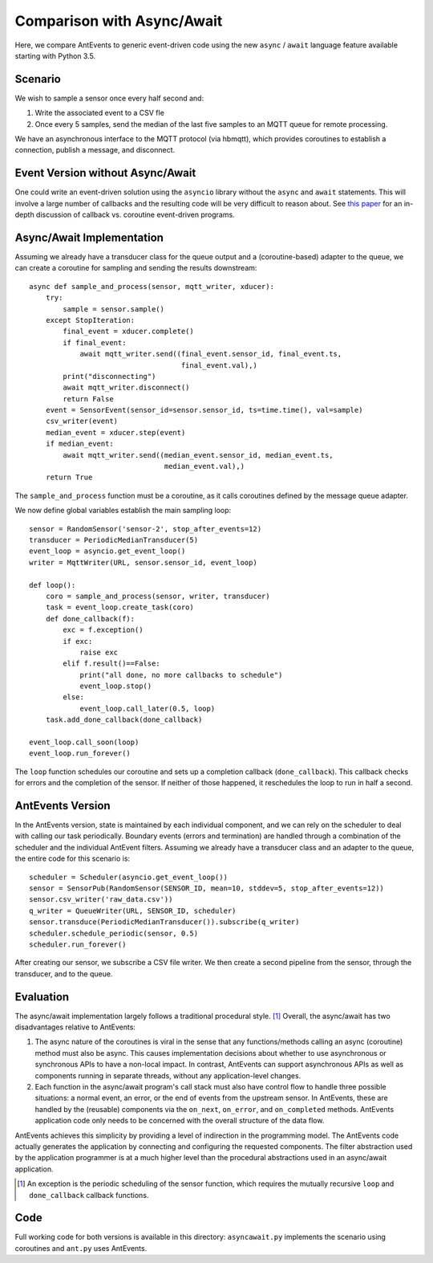 ===========================
Comparison with Async/Await
===========================

Here, we compare AntEvents to generic event-driven code using the new
``async`` / ``await`` language feature available starting with Python 3.5.

Scenario
--------
We wish to sample a sensor once every half second and:

1. Write the associated event to a CSV fle
2. Once every 5 samples, send the median of the last five samples to
   an MQTT queue for remote processing.

We have an asynchronous interface to the MQTT protocol (via hbmqtt),
which provides coroutines to establish a connection, publish a message, and
disconnect.

Event Version without Async/Await
---------------------------------
One could write an event-driven solution using the ``asyncio`` library
without the ``async`` and ``await`` statements. This will involve a large
number of callbacks and the resulting code will be very difficult to reason
about. See `this paper <http://dl.acm.org/citation.cfm?id=1244403>`__ for
an in-depth discussion of callback vs. coroutine event-driven programs.

Async/Await Implementation
--------------------------
Assuming we already have a transducer class for the queue output
and a (coroutine-based) adapter to the queue, we can create a coroutine for
sampling and sending the results downstream::

    async def sample_and_process(sensor, mqtt_writer, xducer):
        try:
            sample = sensor.sample()
        except StopIteration:
            final_event = xducer.complete()
            if final_event:
                await mqtt_writer.send((final_event.sensor_id, final_event.ts,
                                        final_event.val),)
            print("disconnecting")
            await mqtt_writer.disconnect()
            return False
        event = SensorEvent(sensor_id=sensor.sensor_id, ts=time.time(), val=sample)
        csv_writer(event)
        median_event = xducer.step(event)
        if median_event:
            await mqtt_writer.send((median_event.sensor_id, median_event.ts,
                                    median_event.val),)
        return True

The ``sample_and_process`` function must be a coroutine, as it calls coroutines
defined by the message queue adapter.

We now define global variables establish the main sampling loop::

    sensor = RandomSensor('sensor-2', stop_after_events=12)
    transducer = PeriodicMedianTransducer(5)
    event_loop = asyncio.get_event_loop()
    writer = MqttWriter(URL, sensor.sensor_id, event_loop)
    
    def loop():
        coro = sample_and_process(sensor, writer, transducer)
        task = event_loop.create_task(coro)
        def done_callback(f):
            exc = f.exception()
            if exc:
                raise exc
            elif f.result()==False:
                print("all done, no more callbacks to schedule")
                event_loop.stop()
            else:
                event_loop.call_later(0.5, loop)
        task.add_done_callback(done_callback)
        
    event_loop.call_soon(loop)
    event_loop.run_forever()  

The ``loop`` function schedules our coroutine and sets up a completion
callback (``done_callback``). This callback checks for errors and the
completion of the sensor. If neither of those happened, it reschedules
the loop to run in half a second.

AntEvents Version
-----------------
In the AntEvents version, state is maintained by each individual component, and
we can rely on the scheduler to deal with calling our task periodically.
Boundary events (errors and termination) are handled through a combination of
the scheduler and the individual AntEvent filters. Assuming we already have a
transducer class and an adapter to the queue, the entire code for this scenario
is::

    scheduler = Scheduler(asyncio.get_event_loop())
    sensor = SensorPub(RandomSensor(SENSOR_ID, mean=10, stddev=5, stop_after_events=12))
    sensor.csv_writer('raw_data.csv'))
    q_writer = QueueWriter(URL, SENSOR_ID, scheduler)
    sensor.transduce(PeriodicMedianTransducer()).subscribe(q_writer)
    scheduler.schedule_periodic(sensor, 0.5)
    scheduler.run_forever()

After creating our sensor, we subscribe a CSV file writer. We then create a
second pipeline from the sensor, through the transducer, and to the queue.

Evaluation
----------
The async/await implementation largely follows a traditional procedural style. [1]_
Overall, the async/await has two disadvantages relative to AntEvents:

1. The async nature of the coroutines is viral in the sense that any
   functions/methods calling an async (coroutine) method must also be
   async. This causes implementation decisions about whether to use
   asynchronous or synchronous APIs to have a non-local impact. In contrast,
   AntEvents can support asynchronous APIs as well as components running
   in separate threads, without any application-level changes.
2. Each function in the async/await program's call stack must also have control
   flow to handle three possible situations: a normal event, an error, or the
   end of events from the upstream sensor. In AntEvents, these are handled
   by the (reusable) components via the ``on_next``, ``on_error``, and
   ``on_completed`` methods. AntEvents application code only needs to
   be concerned with the overall structure of the data flow.

AntEvents achieves this simplicity by providing a level of indirection in the
programming model. The AntEvents code actually generates the application by
connecting and configuring the requested components. The filter abstraction
used by the application programmer is at a much higher level than the procedural
abstractions used in an async/await application.


.. [1] An exception is the periodic scheduling of the sensor function, which requires
   the mutually recursive ``loop`` and ``done_callback`` callback functions.

Code
----
Full working code for both versions is available in this directory:
``asyncawait.py`` implements the scenario using coroutines and ``ant.py``
uses AntEvents.
